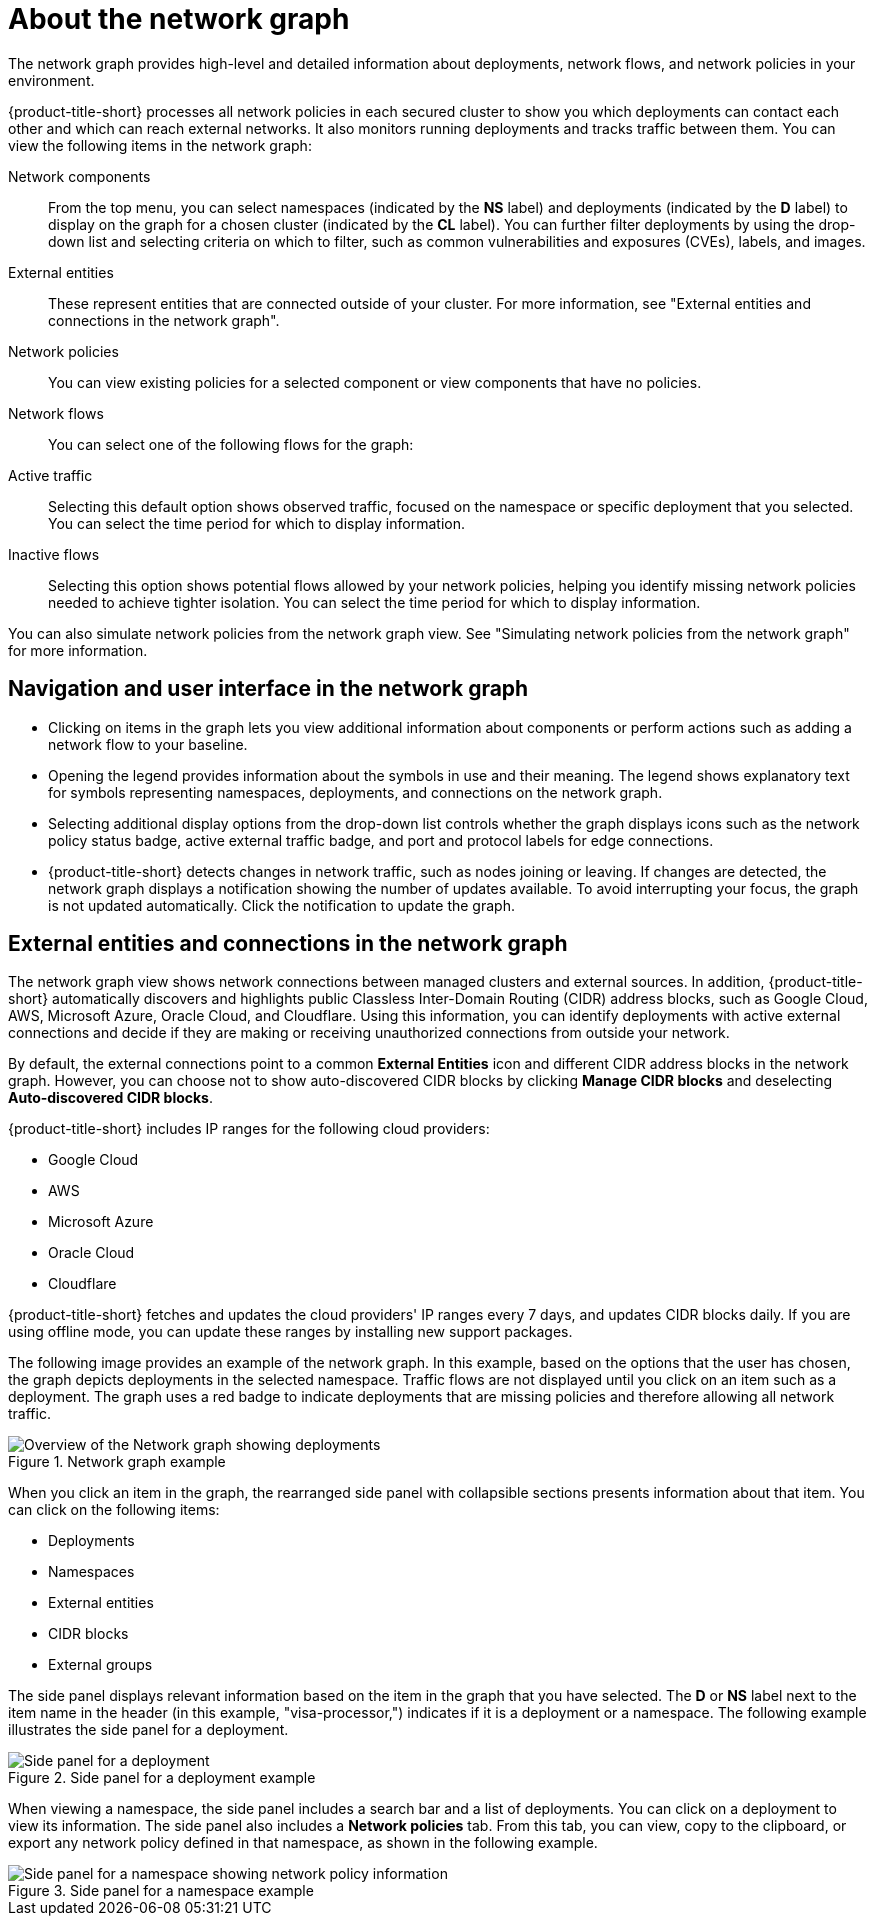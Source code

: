 // Module included in the following assemblies:
//
// * operating/manage-network-policies.adoc
:_mod-docs-content-type: CONCEPT
[id="network-graph-20-view_{context}"]
= About the network graph

[role="_abstract"]

The network graph provides high-level and detailed information about deployments, network flows, and network policies in your environment.

{product-title-short} processes all network policies in each secured cluster to show you which deployments can contact each other and which can reach external networks. It also monitors running deployments and tracks traffic between them. You can view the following items in the network graph:

Network components:: From the top menu, you can select namespaces (indicated by the *NS* label) and deployments (indicated by the *D* label) to display on the graph for a chosen cluster (indicated by the *CL* label). You can further filter deployments by using the drop-down list and selecting criteria on which to filter, such as common vulnerabilities and exposures (CVEs), labels, and images.
External entities:: These represent entities that are connected outside of your cluster. For more information, see "External entities and connections in the network graph".
Network policies:: You can view existing policies for a selected component or view components that have no policies.
Network flows:: You can select one of the following flows for the graph:
Active traffic:: Selecting this default option shows observed traffic, focused on the namespace or specific deployment that you selected. You can select the time period for which to display information.
Inactive flows:: Selecting this option shows potential flows allowed by your network policies, helping you identify missing network policies needed to achieve tighter isolation. You can select the time period for which to display information.

You can also simulate network policies from the network graph view. See "Simulating network policies from the network graph" for more information.

[discrete]
== Navigation and user interface in the network graph

* Clicking on items in the graph lets you view additional information about components or perform actions such as adding a network flow to your baseline.
* Opening the legend provides information about the symbols in use and their meaning. The legend shows explanatory text for symbols representing namespaces, deployments, and connections on the network graph.
* Selecting additional display options from the drop-down list controls whether the graph displays icons such as the network policy status badge, active external traffic badge, and port and protocol labels for edge connections.
* {product-title-short} detects changes in network traffic, such as nodes joining or leaving. If changes are detected, the network graph displays a notification showing the number of updates available. To avoid interrupting your focus, the graph is not updated automatically. Click the notification to update the graph.

[discrete]
== External entities and connections in the network graph

The network graph view shows network connections between managed clusters and external sources.
In addition, {product-title-short} automatically discovers and highlights public Classless Inter-Domain Routing (CIDR) address blocks, such as Google Cloud, AWS, Microsoft Azure, Oracle Cloud, and Cloudflare.
Using this information, you can identify deployments with active external connections and decide if they are making or receiving unauthorized connections from outside your network.

By default, the external connections point to a common *External Entities* icon and different CIDR address blocks in the network graph.
However, you can choose not to show auto-discovered CIDR blocks by clicking *Manage CIDR blocks* and deselecting *Auto-discovered CIDR blocks*.

{product-title-short} includes IP ranges for the following cloud providers:

* Google Cloud
* AWS
* Microsoft Azure
* Oracle Cloud
* Cloudflare

{product-title-short} fetches and updates the cloud providers' IP ranges every 7 days, and updates CIDR blocks daily.
If you are using offline mode, you can update these ranges by installing new support packages.

The following image provides an example of the network graph. In this example, based on the options that the user has chosen, the graph depicts deployments in the selected namespace. Traffic flows are not displayed until you click on an item such as a deployment. The graph uses a red badge to indicate deployments that are missing policies and therefore allowing all network traffic.

.Network graph example
image::network-graph-20-overview-updated.png[Overview of the Network graph showing deployments]

When you click an item in the graph, the rearranged side panel with collapsible sections presents information about that item. You can click on the following items:

* Deployments
* Namespaces
* External entities
* CIDR blocks
* External groups

The side panel displays relevant information based on the item in the graph that you have selected. The *D* or *NS* label next to the item name in the header (in this example, "visa-processor,") indicates if it is a deployment or a namespace. The following example illustrates the side panel for a deployment.

.Side panel for a deployment example
image::network-graph-20-deployment-mode-updated.png[Side panel for a deployment]

When viewing a namespace, the side panel includes a search bar and a list of deployments. You can click on a deployment to view its information. The side panel also includes a *Network policies* tab. From this tab, you can view, copy to the clipboard, or export any network policy defined in that namespace, as shown in the following example.

.Side panel for a namespace example
image::network-graph-20-namespace-mode.png[Side panel for a namespace showing network policy information]

